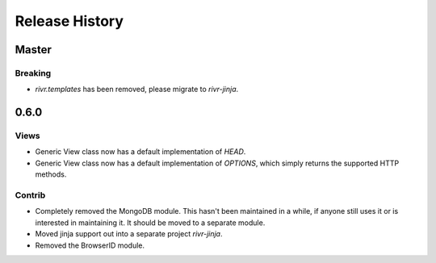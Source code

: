 Release History
###############

Master
======

Breaking
--------

* `rivr.templates` has been removed, please migrate to `rivr-jinja`.


0.6.0
=====

Views
-----

* Generic View class now has a default implementation of `HEAD`.
* Generic View class now has a default implementation of `OPTIONS`, which
  simply returns the supported HTTP methods.

Contrib
-------

* Completely removed the MongoDB module. This hasn't been maintained in a
  while, if anyone still uses it or is interested in maintaining it. It should
  be moved to a separate module.
* Moved jinja support out into a separate project `rivr-jinja`.
* Removed the BrowserID module.

